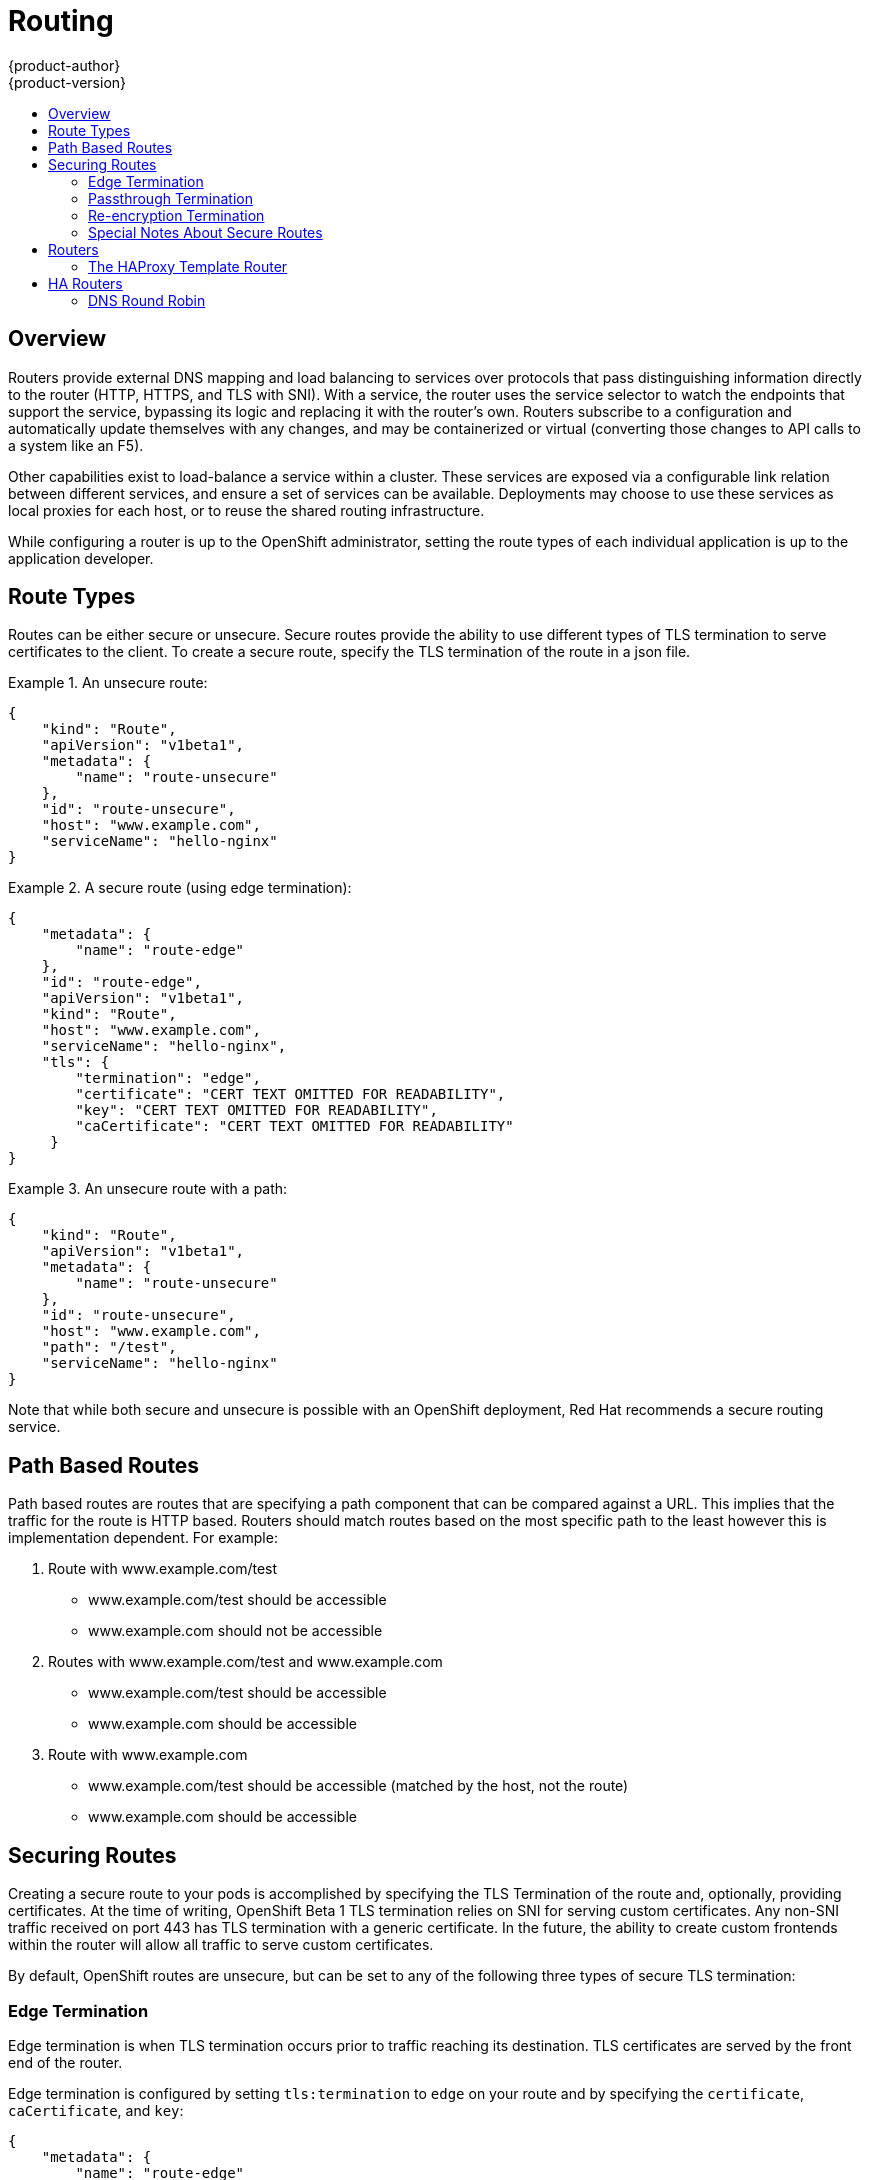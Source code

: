 = Routing
{product-author}
{product-version}
:data-uri:
:icons:
:experimental:
:toc: macro
:toc-title:

toc::[]

== Overview
Routers provide external DNS mapping and load balancing to services over protocols that pass distinguishing information directly to the router (HTTP, HTTPS, and TLS with SNI). With a service, the router uses the service selector to watch the endpoints that support the service, bypassing its logic and replacing it with the router's own. Routers subscribe to a configuration and automatically update themselves with any changes, and may be containerized or virtual (converting those changes to API calls to a system like an F5).

Other capabilities exist to load-balance a service within a cluster. These services are exposed via a configurable link relation between different services, and ensure a set of services can be available. Deployments may choose to use these services as local proxies for each host, or to reuse the shared routing infrastructure.

While configuring a router is up to the OpenShift administrator, setting the route types of each individual application is up to the application developer.

== Route Types
Routes can be either secure or unsecure. Secure routes provide the ability to use different types of TLS termination to serve certificates to the client. To create a secure route, specify the TLS termination of the route in a json file.


.An unsecure route:
====

----
{
    "kind": "Route",
    "apiVersion": "v1beta1",
    "metadata": {
        "name": "route-unsecure"
    },
    "id": "route-unsecure",
    "host": "www.example.com",
    "serviceName": "hello-nginx"
}
----

====

.A secure route (using edge termination):
====

----
{
    "metadata": {
        "name": "route-edge"
    },
    "id": "route-edge",
    "apiVersion": "v1beta1",
    "kind": "Route",
    "host": "www.example.com",
    "serviceName": "hello-nginx",
    "tls": {
        "termination": "edge",
        "certificate": "CERT TEXT OMITTED FOR READABILITY",
        "key": "CERT TEXT OMITTED FOR READABILITY",
        "caCertificate": "CERT TEXT OMITTED FOR READABILITY"
     }
}
----

====

.An unsecure route with a path:
====

----
{
    "kind": "Route",
    "apiVersion": "v1beta1",
    "metadata": {
        "name": "route-unsecure"
    },
    "id": "route-unsecure",
    "host": "www.example.com",
    "path": "/test",
    "serviceName": "hello-nginx"
}
----

====

Note that while both secure and unsecure is possible with an OpenShift deployment, Red Hat recommends a secure routing service.

== Path Based Routes
Path based routes are routes that are specifying a path component that can be compared against a URL.  This implies that
the traffic for the route is HTTP based.  Routers should match routes based on the most specific path to the least however this
is implementation dependent.  For example:

1.  Route with www.example.com/test
  * www.example.com/test should be accessible
  * www.example.com should not be accessible
1.  Routes with www.example.com/test and www.example.com
  * www.example.com/test should be accessible
  * www.example.com should be accessible
1.  Route with www.example.com
  * www.example.com/test should be accessible (matched by the host, not the route)
  * www.example.com should be accessible

== Securing Routes
Creating a secure route to your pods is accomplished by specifying the TLS Termination of the route and, optionally, providing certificates. At the time of writing, OpenShift Beta 1 TLS termination relies on SNI for serving custom certificates. Any non-SNI traffic received on port 443 has TLS termination with a generic certificate. In the future, the ability to create custom frontends within the router will allow all traffic to serve custom certificates.

By default, OpenShift routes are unsecure, but can be set to any of the following three types of secure TLS termination:

=== Edge Termination
Edge termination is when TLS termination occurs prior to traffic reaching its destination. TLS certificates are served by the front end of the router.

Edge termination is configured by setting `tls:termination` to `edge` on your route and by specifying the `certificate`, `caCertificate`, and `key`:

----
{
    "metadata": {
        "name": "route-edge"
    },
    "id": "route-edge",
    "apiVersion": "v1beta1",
    "kind": "Route",
    "host": "www.example.com",
    "serviceName": "hello-nginx",
    "tls": {
        "termination": "edge",
        "certificate": "<Certificate_File>",
        "key": "<Key_File>",
        "caCertificate": "<CaCertificate_File>"
     }
}
----

=== Passthrough Termination
Passthrough termination is for sending encrypted traffic straight to the destination without the router providing TLS termination.

Passthrough termination is configured by setting `tls:termination` to `passthrough` on your route. No other information is required. The destination (such as an Nginx, Apache, or another HAProxy instance) is then responsible for serving certificates for the traffic:

----
{
    "metadata": {
        "name": "route-secure"
    },
    "id": "route-secure",
    "apiVersion": "v1beta1",
    "kind": "Route",
    "host": "www.example.com",
    "serviceName": "hello-nginx-secure",
    "tls": { "termination" : "passthrough" }
}
----

=== Re-encryption Termination
Re-encryption is a type of edge termination where the client encrypts communication with a certificate, which is then re-encrypted with a different certificate when the traffic reaches the destination; with the router using health checks to determine the authenticity of the host.

Re-encryption termination is configured by setting `tls:termination` to `reencrypt` and specifying the `certificate`, `key`, and `caCertificate`, as well as the `destinationCACertificate`. The edge termination certificates remain the same as in the edge termination use case. The `destinationCaCertificate` is used in order to validate the secure connection from the router to the destination, and is specific to each implemenation:

----
{
    "metadata": {
        "name": "route-reencrypt"
    },
    "id": "route-reencrypt",
    "apiVersion": "v1beta1",
    "kind": "Route",
    "host": "www.example2.com",
    "serviceName": "hello-nginx-secure",
    "tls": {
        "termination": "reencrypt",
        "certificate": "<Certificate_File>",
        "key": "<Key_File>",
        "caCertificate": "<CaCertificate_File>",
        "destinationCaCertificate": "<Destination_CaCertificate_File>"
     }
}
----

=== Special Notes About Secure Routes

At the time of writing, password protected key files are not supported. HAProxy prompts you for a password upon starting and does not have a way to automate this process. To remove a passphrase from a keyfile you can run `openssl rsa -in passwordProtectedKey.key -out new.key`

When creating a secure route you must include your certificate files as a single line of text. Replace the existing line breaks with `\\n`. Note the double slash, which is required by the json spec.


== Routers
A template router provides certain infrastructure information to the underlying router implementation, such as:

* A wrapper that watches endpoints and routes.
* Endpoint and route data, and saves it into a consumable form.
* Passing the internal state to a configurable template and executes the template.
* Calling a reload script.

Router plugins assume they can bind to host ports 80 and 443. This is to allow external traffic to route to the host and subsequently through the router. Routers also assume that networking is set up as such that it can access all pods in the cluster.

At the time of writing, a template router is the single type of router plugin available in OpenShift. 

=== The HAProxy Template Router

The HAProxy template router implementation is the reference implementation for a template router plugin. This uses `openshift/origin-haproxy-router` to run an HAProxy instance alongside the template router plugin. To test routes, an install script is provided in `hack/install-router.sh`.

The route script requires two parameters, the router ID and the full URL to the master, and attempts to create the router based on the generated json file if it can find the `osc` executable on the path. If it cannot find the executable it creates the json file and notifies the user of the location. You can then manually run the create command.

====

----
[vagrant@openshiftdev origin]$ hack/install-router.sh router https://10.0.2.15:8443
Creating router file and starting pod...
router
----

====

==== Data Flow

The following diagram illustrates how data flows from the master through the plugin and finally into a HAProxy configuration.

image:../../_images/router_model.png["HAProxy Router Data Flow",link="../../_images/router_model.png"]

== HA Routers

Highly available router setups can be accomplished by running multiple instances of the router pod and fronting them with a balancing tier. This can be something as simple as DNS round robin or as complex as multiple load-balancing layers.

=== DNS Round Robin

As a simple example, you can create a zone file for a DNS server, such as BIND, that maps multiple A records for a single domain name. When clients do a lookup they are given one of the many records, in order, as a round robin scheme. The following examples illustrate using wild card DNS with multiple A records to achieve the desired round robin. The wild card could be further distributed into shards with `*.<shard>`. Finally, a test using `dig` (available in the `bind-utils` package) is shown from the vagrant environment that shows multiple answers for the same lookup. Doing multiple pings show the resolution swapping between IP addresses.

Add a new zone that points to your file:

----
#### named.conf 
    zone "v3.rhcloud.com" IN {
            type master;
            file "v3.rhcloud.com.zone";
    };

----
The following contains the round robin mappings for the DNS lookup:
----
#### v3.rhcloud.com.zone 
    $ORIGIN v3.rhcloud.com.

    @       IN      SOA     . v3.rhcloud.com. (
                         2009092001         ; Serial
                             604800         ; Refresh
                              86400         ; Retry
                            1206900         ; Expire
                                300 )       ; Negative Cache TTL
            IN      NS      ns1.v3.rhcloud.com.
    ns1     IN      A       127.0.0.1
    *       IN      A       10.245.2.2
            IN      A       10.245.2.3


----
Testing the entry:
----

    [vagrant@openshift-master ~]$ dig hello-openshift.shard1.v3.rhcloud.com

    ; <<>> DiG 9.9.4-P2-RedHat-9.9.4-16.P2.fc20 <<>> hello-openshift.shard1.v3.rhcloud.com
    ;; global options: +cmd
    ;; Got answer:
    ;; ->>HEADER<<- opcode: QUERY, status: NOERROR, id: 36389
    ;; flags: qr aa rd; QUERY: 1, ANSWER: 2, AUTHORITY: 1, ADDITIONAL: 2
    ;; WARNING: recursion requested but not available

    ;; OPT PSEUDOSECTION:
    ; EDNS: version: 0, flags:; udp: 4096
    ;; QUESTION SECTION:
    ;hello-openshift.shard1.v3.rhcloud.com. IN A

    ;; ANSWER SECTION:
    hello-openshift.shard1.v3.rhcloud.com. 300 IN A	10.245.2.2
    hello-openshift.shard1.v3.rhcloud.com. 300 IN A	10.245.2.3

    ;; AUTHORITY SECTION:
    v3.rhcloud.com.		300	IN	NS	ns1.v3.rhcloud.com.

    ;; ADDITIONAL SECTION:
    ns1.v3.rhcloud.com.	300	IN	A	127.0.0.1

    ;; Query time: 5 msec
    ;; SERVER: 10.245.2.3#53(10.245.2.3)
    ;; WHEN: Wed Nov 19 19:01:32 UTC 2014
    ;; MSG SIZE  rcvd: 132

    [vagrant@openshift-master ~]$ ping hello-openshift.shard1.v3.rhcloud.com
    PING hello-openshift.shard1.v3.rhcloud.com (10.245.2.3) 56(84) bytes of data.
    ...
    ^C
    --- hello-openshift.shard1.v3.rhcloud.com ping statistics ---
    2 packets transmitted, 2 received, 0% packet loss, time 1000ms
    rtt min/avg/max/mdev = 0.272/0.573/0.874/0.301 ms
    [vagrant@openshift-master ~]$ ping hello-openshift.shard1.v3.rhcloud.com
    ...

----
